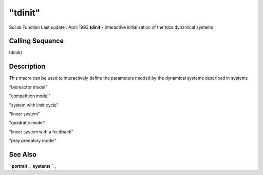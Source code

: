 ====
"tdinit"
====

Scilab Function Last update : April 1993
**tdinit** - interactive initialisation of the tdcs dynamical systems



Calling Sequence
~~~~~~~~~~~~~~~~

tdinit()




Description
~~~~~~~~~~~

This macro can be used to interactively define the parameters needed
by the dynamical systems described in systems

"bioreactor model"

"competition model"

"system with limit cycle"

"linear system"

"quadratic model"

"linear system with a feedback"

"prey predatory model"



See Also
~~~~~~~~

` **portrait** `_,` **systems** `_,

.. _
      : ://./tdcs/portrait.htm
.. _
      : ://./tdcs/systems.htm


